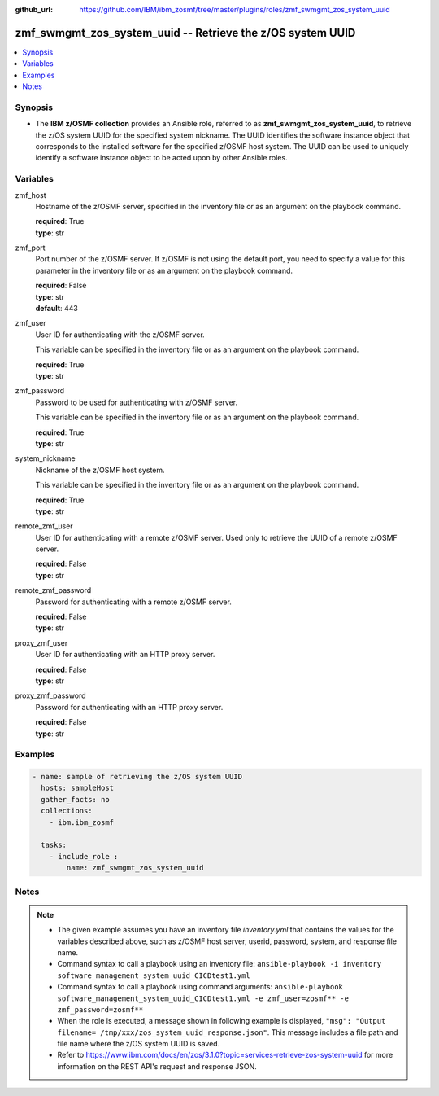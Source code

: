 
:github_url: https://github.com/IBM/ibm_zosmf/tree/master/plugins/roles/zmf_swmgmt_zos_system_uuid

.. _zmf_swmgmt_zos_system_uuid_module:


zmf_swmgmt_zos_system_uuid -- Retrieve the z/OS system UUID
===========================================================


.. contents::
   :local:
   :depth: 1


Synopsis
--------
- The \ :strong:`IBM z/OSMF collection`\  provides an Ansible role, referred to as \ :strong:`zmf\_swmgmt\_zos\_system\_uuid`\ , to retrieve the z/OS system UUID for the specified system nickname. The UUID identifies the software instance object that corresponds to the installed software for the specified z/OSMF host system.  The UUID can be used to uniquely identify a software instance object to be acted upon by other Ansible roles.







Variables
---------


 

zmf_host
  Hostname of the z/OSMF server, specified in the inventory file or as an argument on the playbook command.


  | **required**: True
  | **type**: str


 

zmf_port
  Port number of the z/OSMF server. If z/OSMF is not using the default port, you need to specify a value for this parameter in the inventory file or as an argument on the playbook command.


  | **required**: False
  | **type**: str
  | **default**: 443


 

zmf_user
  User ID for authenticating with the z/OSMF server.

  This variable can be specified in the inventory file or as an argument on the playbook command.


  | **required**: True
  | **type**: str


 

zmf_password
  Password to be used for authenticating with z/OSMF server.

  This variable can be specified in the inventory file or as an argument on the playbook command.


  | **required**: True
  | **type**: str


 

system_nickname
  Nickname of the z/OSMF host system.


  This variable can be specified in the inventory file or as an argument on the playbook command.


  | **required**: True
  | **type**: str


 

remote_zmf_user
  User ID for authenticating with a remote z/OSMF server.  Used only to retrieve the UUID of a remote z/OSMF server.


  | **required**: False
  | **type**: str


 

remote_zmf_password
  Password for authenticating with a remote z/OSMF server.

  | **required**: False
  | **type**: str


 

proxy_zmf_user
  User ID for authenticating with an HTTP proxy server.

  | **required**: False
  | **type**: str


 

proxy_zmf_password
  Password for authenticating with an HTTP proxy server.

  | **required**: False
  | **type**: str




Examples
--------

.. code-block:: yaml+jinja

   
   - name: sample of retrieving the z/OS system UUID
     hosts: sampleHost
     gather_facts: no
     collections:
       - ibm.ibm_zosmf

     tasks:
       - include_role :
           name: zmf_swmgmt_zos_system_uuid




Notes
-----

.. note::
   - The given example assumes you have an inventory file \ :emphasis:`inventory.yml`\  that contains the values for the variables described above, such as z/OSMF host server, userid, password, system, and response file name.


   - Command syntax to call a playbook using an inventory file: \ :literal:`ansible-playbook -i inventory software\_management\_system\_uuid\_CICDtest1.yml`\ 


   - Command syntax to call a playbook using command arguments: \ :literal:`ansible-playbook software\_management\_system\_uuid\_CICDtest1.yml -e zmf\_user=zosmf\*\* -e zmf\_password=zosmf\*\*`\ 


   - When the role is executed, a message shown in following example is displayed, \ :literal:`"msg": "Output filename= /tmp/xxx/zos\_system\_uuid\_response.json"`\ . This message includes a file path and file name where the z/OS system UUID is saved.


   - Refer to https://www.ibm.com/docs/en/zos/3.1.0?topic=services-retrieve-zos-system-uuid for more information on the REST API's request and response JSON.








